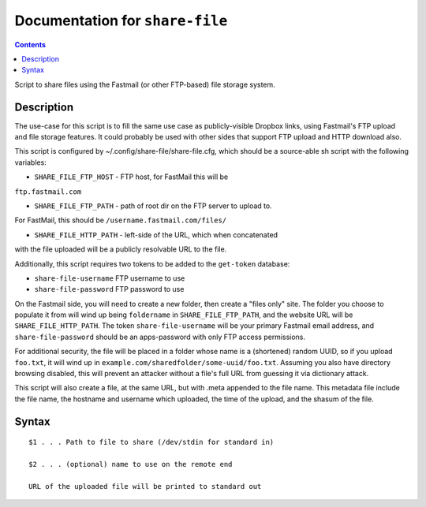 ********************************
Documentation for ``share-file``
********************************

.. contents::



Script to share files using the Fastmail (or other FTP-based) file storage
system.


Description
===========


The use-case for this script is to fill the same use case as publicly-visible
Dropbox links, using Fastmail's FTP upload and file storage features. It
could probably be used with other sides that support FTP upload and HTTP
download also.

This script is configured by ~/.config/share-file/share-file.cfg, which
should be a source-able sh script with the following variables:

* ``SHARE_FILE_FTP_HOST`` - FTP host, for FastMail this will be
``ftp.fastmail.com``

* ``SHARE_FILE_FTP_PATH`` - path of root dir on the FTP server to upload to.
For FastMail, this should be ``/username.fastmail.com/files/``

* ``SHARE_FILE_HTTP_PATH`` - left-side of the URL, which when concatenated
with the file uploaded will be a publicly resolvable URL to the file.

Additionally, this script requires two tokens to be added to the
``get-token`` database:

* ``share-file-username`` FTP username to use

* ``share-file-password`` FTP password to use

On the Fastmail side, you will need to create a new folder, then create a
"files only" site. The folder you choose to populate it from will wind up
being ``foldername`` in ``SHARE_FILE_FTP_PATH``, and the website URL will be
``SHARE_FILE_HTTP_PATH``. The token ``share-file-username`` will be your
primary Fastmail email address, and ``share-file-password`` should be an
apps-password with only FTP access permissions.

For additional security, the file will be placed in a folder whose name is a
(shortened) random UUID, so if you upload ``foo.txt``, it will wind up in
``example.com/sharedfolder/some-uuid/foo.txt``. Assuming you also have
directory browsing disabled, this will prevent an attacker without a file's
full URL from guessing it via dictionary attack.

This script will also create a file, at the same URL, but with .meta appended
to the file name. This metadata file include the file name, the hostname and
username which uploaded, the time of the upload, and the shasum of the file.


Syntax
======

::


    $1 . . . Path to file to share (/dev/stdin for standard in)

    $2 . . . (optional) name to use on the remote end

    URL of the uploaded file will be printed to standard out
















